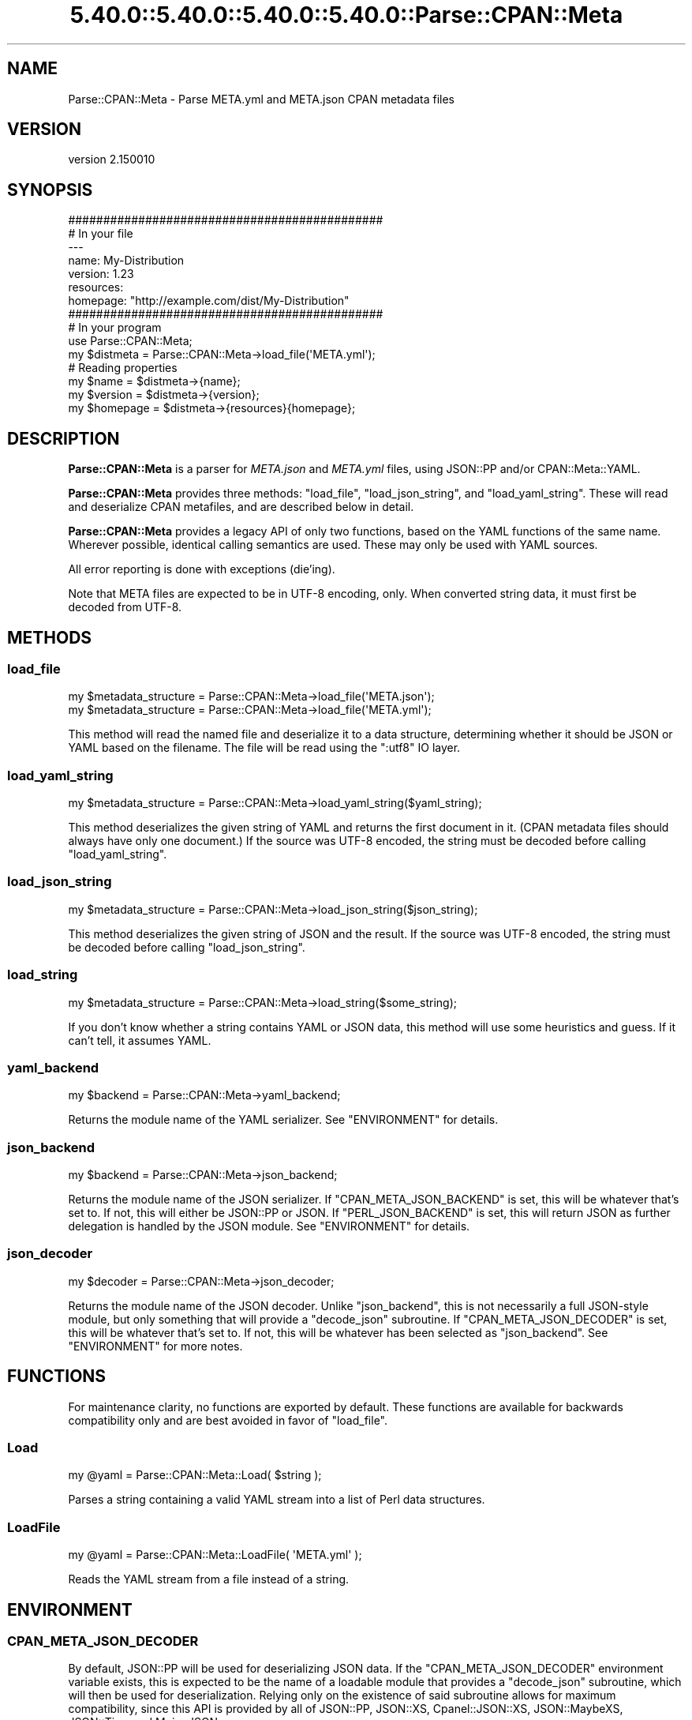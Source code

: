 .\" Automatically generated by Pod::Man 5.0102 (Pod::Simple 3.45)
.\"
.\" Standard preamble:
.\" ========================================================================
.de Sp \" Vertical space (when we can't use .PP)
.if t .sp .5v
.if n .sp
..
.de Vb \" Begin verbatim text
.ft CW
.nf
.ne \\$1
..
.de Ve \" End verbatim text
.ft R
.fi
..
.\" \*(C` and \*(C' are quotes in nroff, nothing in troff, for use with C<>.
.ie n \{\
.    ds C` ""
.    ds C' ""
'br\}
.el\{\
.    ds C`
.    ds C'
'br\}
.\"
.\" Escape single quotes in literal strings from groff's Unicode transform.
.ie \n(.g .ds Aq \(aq
.el       .ds Aq '
.\"
.\" If the F register is >0, we'll generate index entries on stderr for
.\" titles (.TH), headers (.SH), subsections (.SS), items (.Ip), and index
.\" entries marked with X<> in POD.  Of course, you'll have to process the
.\" output yourself in some meaningful fashion.
.\"
.\" Avoid warning from groff about undefined register 'F'.
.de IX
..
.nr rF 0
.if \n(.g .if rF .nr rF 1
.if (\n(rF:(\n(.g==0)) \{\
.    if \nF \{\
.        de IX
.        tm Index:\\$1\t\\n%\t"\\$2"
..
.        if !\nF==2 \{\
.            nr % 0
.            nr F 2
.        \}
.    \}
.\}
.rr rF
.\" ========================================================================
.\"
.IX Title "5.40.0::5.40.0::5.40.0::5.40.0::Parse::CPAN::Meta 3"
.TH 5.40.0::5.40.0::5.40.0::5.40.0::Parse::CPAN::Meta 3 2024-12-14 "perl v5.40.0" "Perl Programmers Reference Guide"
.\" For nroff, turn off justification.  Always turn off hyphenation; it makes
.\" way too many mistakes in technical documents.
.if n .ad l
.nh
.SH NAME
Parse::CPAN::Meta \- Parse META.yml and META.json CPAN metadata files
.SH VERSION
.IX Header "VERSION"
version 2.150010
.SH SYNOPSIS
.IX Header "SYNOPSIS"
.Vb 2
\&    #############################################
\&    # In your file
\&
\&    \-\-\-
\&    name: My\-Distribution
\&    version: 1.23
\&    resources:
\&      homepage: "http://example.com/dist/My\-Distribution"
\&
\&
\&    #############################################
\&    # In your program
\&
\&    use Parse::CPAN::Meta;
\&
\&    my $distmeta = Parse::CPAN::Meta\->load_file(\*(AqMETA.yml\*(Aq);
\&
\&    # Reading properties
\&    my $name     = $distmeta\->{name};
\&    my $version  = $distmeta\->{version};
\&    my $homepage = $distmeta\->{resources}{homepage};
.Ve
.SH DESCRIPTION
.IX Header "DESCRIPTION"
\&\fBParse::CPAN::Meta\fR is a parser for \fIMETA.json\fR and \fIMETA.yml\fR files, using
JSON::PP and/or CPAN::Meta::YAML.
.PP
\&\fBParse::CPAN::Meta\fR provides three methods: \f(CW\*(C`load_file\*(C'\fR, \f(CW\*(C`load_json_string\*(C'\fR,
and \f(CW\*(C`load_yaml_string\*(C'\fR.  These will read and deserialize CPAN metafiles, and
are described below in detail.
.PP
\&\fBParse::CPAN::Meta\fR provides a legacy API of only two functions,
based on the YAML functions of the same name. Wherever possible,
identical calling semantics are used.  These may only be used with YAML sources.
.PP
All error reporting is done with exceptions (die'ing).
.PP
Note that META files are expected to be in UTF\-8 encoding, only.  When
converted string data, it must first be decoded from UTF\-8.
.SH METHODS
.IX Header "METHODS"
.SS load_file
.IX Subsection "load_file"
.Vb 1
\&  my $metadata_structure = Parse::CPAN::Meta\->load_file(\*(AqMETA.json\*(Aq);
\&
\&  my $metadata_structure = Parse::CPAN::Meta\->load_file(\*(AqMETA.yml\*(Aq);
.Ve
.PP
This method will read the named file and deserialize it to a data structure,
determining whether it should be JSON or YAML based on the filename.
The file will be read using the ":utf8" IO layer.
.SS load_yaml_string
.IX Subsection "load_yaml_string"
.Vb 1
\&  my $metadata_structure = Parse::CPAN::Meta\->load_yaml_string($yaml_string);
.Ve
.PP
This method deserializes the given string of YAML and returns the first
document in it.  (CPAN metadata files should always have only one document.)
If the source was UTF\-8 encoded, the string must be decoded before calling
\&\f(CW\*(C`load_yaml_string\*(C'\fR.
.SS load_json_string
.IX Subsection "load_json_string"
.Vb 1
\&  my $metadata_structure = Parse::CPAN::Meta\->load_json_string($json_string);
.Ve
.PP
This method deserializes the given string of JSON and the result.
If the source was UTF\-8 encoded, the string must be decoded before calling
\&\f(CW\*(C`load_json_string\*(C'\fR.
.SS load_string
.IX Subsection "load_string"
.Vb 1
\&  my $metadata_structure = Parse::CPAN::Meta\->load_string($some_string);
.Ve
.PP
If you don't know whether a string contains YAML or JSON data, this method
will use some heuristics and guess.  If it can't tell, it assumes YAML.
.SS yaml_backend
.IX Subsection "yaml_backend"
.Vb 1
\&  my $backend = Parse::CPAN::Meta\->yaml_backend;
.Ve
.PP
Returns the module name of the YAML serializer. See "ENVIRONMENT"
for details.
.SS json_backend
.IX Subsection "json_backend"
.Vb 1
\&  my $backend = Parse::CPAN::Meta\->json_backend;
.Ve
.PP
Returns the module name of the JSON serializer.  If \f(CW\*(C`CPAN_META_JSON_BACKEND\*(C'\fR
is set, this will be whatever that's set to.  If not, this will either
be JSON::PP or JSON.  If \f(CW\*(C`PERL_JSON_BACKEND\*(C'\fR is set,
this will return JSON as further delegation is handled by
the JSON module.  See "ENVIRONMENT" for details.
.SS json_decoder
.IX Subsection "json_decoder"
.Vb 1
\&  my $decoder = Parse::CPAN::Meta\->json_decoder;
.Ve
.PP
Returns the module name of the JSON decoder.  Unlike "json_backend", this
is not necessarily a full JSON\-style module, but only something that will
provide a \f(CW\*(C`decode_json\*(C'\fR subroutine.  If \f(CW\*(C`CPAN_META_JSON_DECODER\*(C'\fR is set,
this will be whatever that's set to.  If not, this will be whatever has
been selected as "json_backend".  See "ENVIRONMENT" for more notes.
.SH FUNCTIONS
.IX Header "FUNCTIONS"
For maintenance clarity, no functions are exported by default.  These functions
are available for backwards compatibility only and are best avoided in favor of
\&\f(CW\*(C`load_file\*(C'\fR.
.SS Load
.IX Subsection "Load"
.Vb 1
\&  my @yaml = Parse::CPAN::Meta::Load( $string );
.Ve
.PP
Parses a string containing a valid YAML stream into a list of Perl data
structures.
.SS LoadFile
.IX Subsection "LoadFile"
.Vb 1
\&  my @yaml = Parse::CPAN::Meta::LoadFile( \*(AqMETA.yml\*(Aq );
.Ve
.PP
Reads the YAML stream from a file instead of a string.
.SH ENVIRONMENT
.IX Header "ENVIRONMENT"
.SS CPAN_META_JSON_DECODER
.IX Subsection "CPAN_META_JSON_DECODER"
By default, JSON::PP will be used for deserializing JSON data.  If the
\&\f(CW\*(C`CPAN_META_JSON_DECODER\*(C'\fR environment variable exists, this is expected to
be the name of a loadable module that provides a \f(CW\*(C`decode_json\*(C'\fR subroutine,
which will then be used for deserialization.  Relying only on the existence
of said subroutine allows for maximum compatibility, since this API is
provided by all of JSON::PP, JSON::XS, Cpanel::JSON::XS,
JSON::MaybeXS, JSON::Tiny, and Mojo::JSON.
.SS CPAN_META_JSON_BACKEND
.IX Subsection "CPAN_META_JSON_BACKEND"
By default, JSON::PP will be used for deserializing JSON data.  If the
\&\f(CW\*(C`CPAN_META_JSON_BACKEND\*(C'\fR environment variable exists, this is expected to
be the name of a loadable module that provides the JSON API, since
downstream code expects to be able to call \f(CW\*(C`new\*(C'\fR on this class.  As such,
while JSON::PP, JSON::XS, Cpanel::JSON::XS and JSON::MaybeXS will
work for this, to use Mojo::JSON or JSON::Tiny for decoding requires
setting "CPAN_META_JSON_DECODER".
.SS PERL_JSON_BACKEND
.IX Subsection "PERL_JSON_BACKEND"
If the \f(CW\*(C`CPAN_META_JSON_BACKEND\*(C'\fR environment variable does not exist, and if
\&\f(CW\*(C`PERL_JSON_BACKEND\*(C'\fR environment variable exists, is true and is not
"JSON::PP", then the JSON module (version 2.5 or greater) will be loaded and
used to interpret \f(CW\*(C`PERL_JSON_BACKEND\*(C'\fR.  If JSON is not installed or is too
old, an exception will be thrown.  Note that at the time of writing, the only
useful values are 1, which will tell JSON to guess, or JSON::XS \- if
you want to use a newer JSON module, see "CPAN_META_JSON_BACKEND".
.SS PERL_YAML_BACKEND
.IX Subsection "PERL_YAML_BACKEND"
By default, CPAN::Meta::YAML will be used for deserializing YAML data. If
the \f(CW\*(C`PERL_YAML_BACKEND\*(C'\fR environment variable is defined, then it is interpreted
as a module to use for deserialization.  The given module must be installed,
must load correctly and must implement the \f(CWLoad()\fR function or an exception
will be thrown.
.SH AUTHORS
.IX Header "AUTHORS"
.IP \(bu 4
David Golden <dagolden@cpan.org>
.IP \(bu 4
Ricardo Signes <rjbs@cpan.org>
.IP \(bu 4
Adam Kennedy <adamk@cpan.org>
.SH "COPYRIGHT AND LICENSE"
.IX Header "COPYRIGHT AND LICENSE"
This software is copyright (c) 2010 by David Golden, Ricardo Signes, Adam Kennedy and Contributors.
.PP
This is free software; you can redistribute it and/or modify it under
the same terms as the Perl 5 programming language system itself.
.SH "POD ERRORS"
.IX Header "POD ERRORS"
Hey! \fBThe above document had some coding errors, which are explained below:\fR
.IP "Around line 164:" 4
.IX Item "Around line 164:"
This document probably does not appear as it should, because its "=encoding UTF\-8" line calls for an unsupported encoding.  [Pod::Simple::TranscodeDumb v3.45's supported encodings are: ascii ascii-ctrl cp1252 iso\-8859\-1 latin\-1 latin1 null]
.Sp
Couldn't do =encoding UTF\-8: This document probably does not appear as it should, because its "=encoding UTF\-8" line calls for an unsupported encoding.  [Pod::Simple::TranscodeDumb v3.45's supported encodings are: ascii ascii-ctrl cp1252 iso\-8859\-1 latin\-1 latin1 null]
